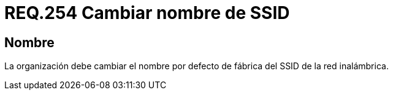 :slug: rules/254/
:category: rules
:description: En el presente documento se detallan los lineamientos o requerimientos de seguridad relacionados a la administración segura de redes inalámbricas de toda organización. Por lo tanto, se debe cambiar el nombre por defecto de fábrica del SSID de la red inalámbrica.
:keywords: Fábrica, SSID, Cambiar, Inalámbrica, Nombre, Organización.
:rules: yes

= REQ.254 Cambiar nombre de SSID

== Nombre

La organización debe cambiar
el nombre por defecto de fábrica
del +SSID+ de la red inalámbrica.
